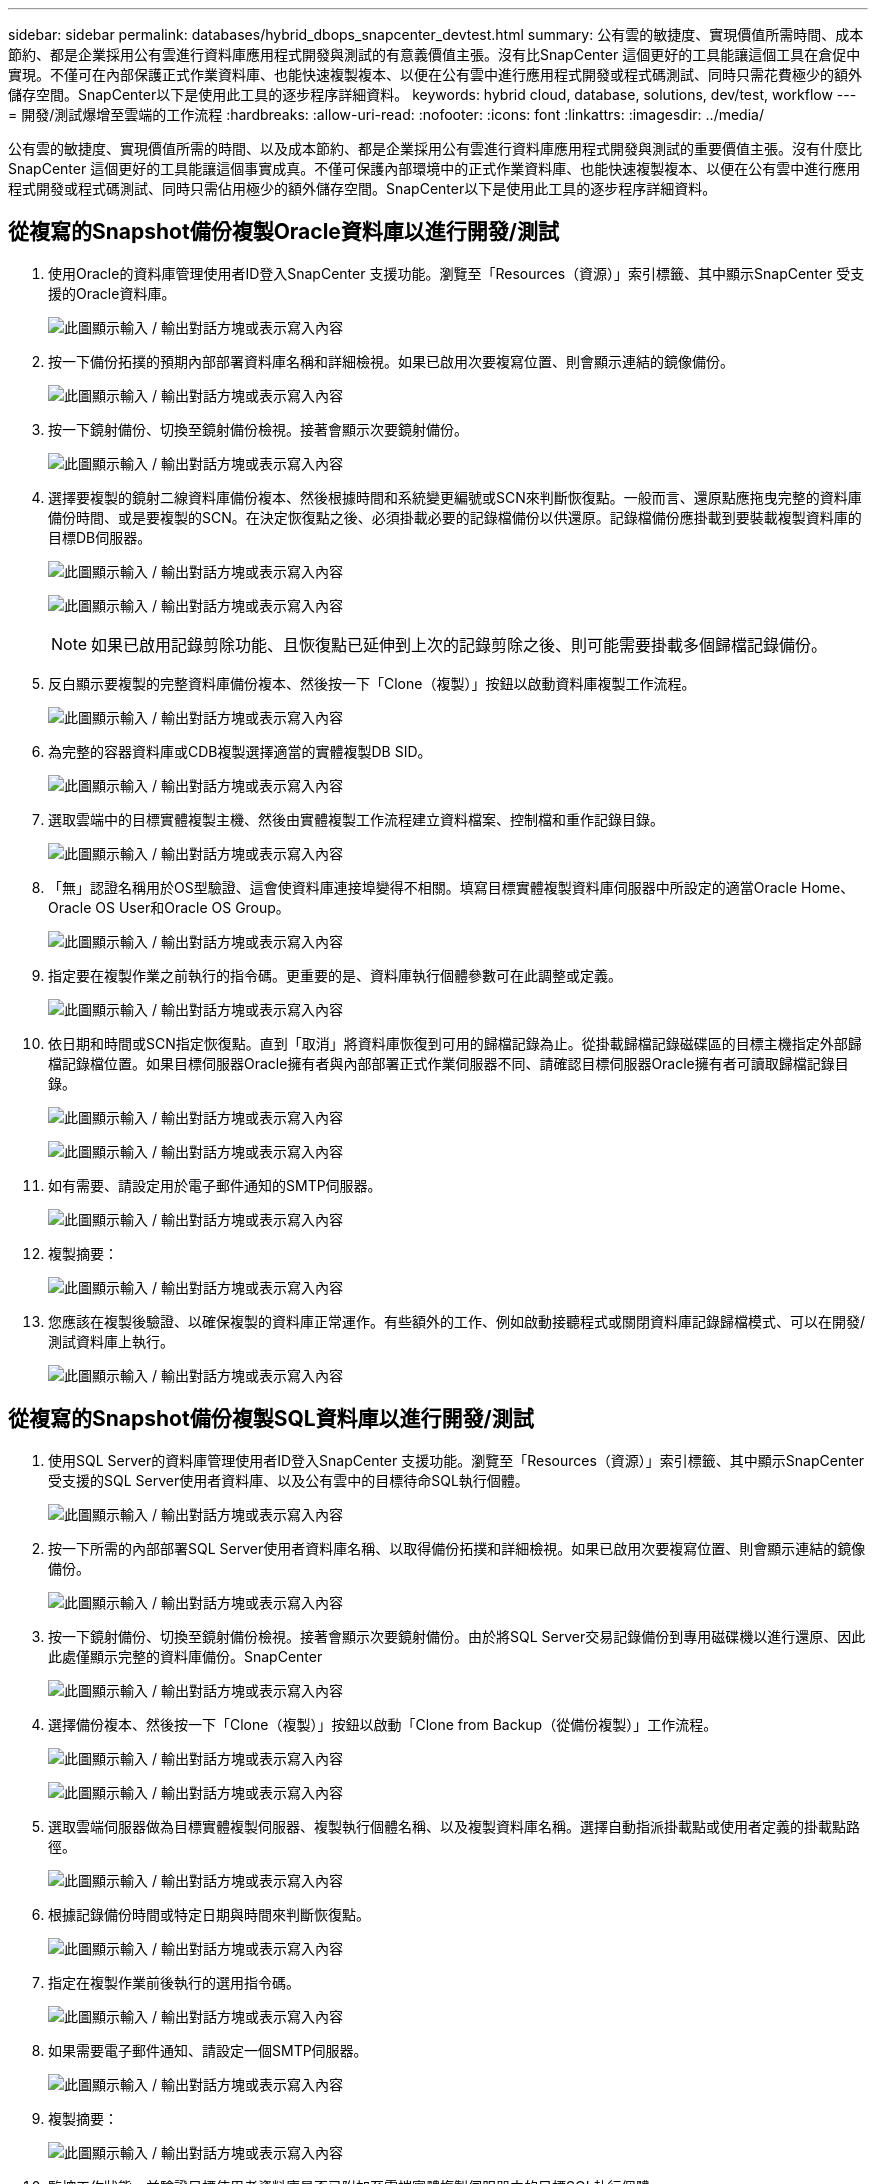 ---
sidebar: sidebar 
permalink: databases/hybrid_dbops_snapcenter_devtest.html 
summary: 公有雲的敏捷度、實現價值所需時間、成本節約、都是企業採用公有雲進行資料庫應用程式開發與測試的有意義價值主張。沒有比SnapCenter 這個更好的工具能讓這個工具在倉促中實現。不僅可在內部保護正式作業資料庫、也能快速複製複本、以便在公有雲中進行應用程式開發或程式碼測試、同時只需花費極少的額外儲存空間。SnapCenter以下是使用此工具的逐步程序詳細資料。 
keywords: hybrid cloud, database, solutions, dev/test, workflow 
---
= 開發/測試爆增至雲端的工作流程
:hardbreaks:
:allow-uri-read: 
:nofooter: 
:icons: font
:linkattrs: 
:imagesdir: ../media/


[role="lead"]
公有雲的敏捷度、實現價值所需的時間、以及成本節約、都是企業採用公有雲進行資料庫應用程式開發與測試的重要價值主張。沒有什麼比SnapCenter 這個更好的工具能讓這個事實成真。不僅可保護內部環境中的正式作業資料庫、也能快速複製複本、以便在公有雲中進行應用程式開發或程式碼測試、同時只需佔用極少的額外儲存空間。SnapCenter以下是使用此工具的逐步程序詳細資料。



== 從複寫的Snapshot備份複製Oracle資料庫以進行開發/測試

. 使用Oracle的資料庫管理使用者ID登入SnapCenter 支援功能。瀏覽至「Resources（資源）」索引標籤、其中顯示SnapCenter 受支援的Oracle資料庫。
+
image:snapctr_ora_clone_01.png["此圖顯示輸入 / 輸出對話方塊或表示寫入內容"]

. 按一下備份拓撲的預期內部部署資料庫名稱和詳細檢視。如果已啟用次要複寫位置、則會顯示連結的鏡像備份。
+
image:snapctr_ora_clone_02.png["此圖顯示輸入 / 輸出對話方塊或表示寫入內容"]

. 按一下鏡射備份、切換至鏡射備份檢視。接著會顯示次要鏡射備份。
+
image:snapctr_ora_clone_03.png["此圖顯示輸入 / 輸出對話方塊或表示寫入內容"]

. 選擇要複製的鏡射二線資料庫備份複本、然後根據時間和系統變更編號或SCN來判斷恢復點。一般而言、還原點應拖曳完整的資料庫備份時間、或是要複製的SCN。在決定恢復點之後、必須掛載必要的記錄檔備份以供還原。記錄檔備份應掛載到要裝載複製資料庫的目標DB伺服器。
+
image:snapctr_ora_clone_04.png["此圖顯示輸入 / 輸出對話方塊或表示寫入內容"]

+
image:snapctr_ora_clone_05.png["此圖顯示輸入 / 輸出對話方塊或表示寫入內容"]

+

NOTE: 如果已啟用記錄剪除功能、且恢復點已延伸到上次的記錄剪除之後、則可能需要掛載多個歸檔記錄備份。

. 反白顯示要複製的完整資料庫備份複本、然後按一下「Clone（複製）」按鈕以啟動資料庫複製工作流程。
+
image:snapctr_ora_clone_06.png["此圖顯示輸入 / 輸出對話方塊或表示寫入內容"]

. 為完整的容器資料庫或CDB複製選擇適當的實體複製DB SID。
+
image:snapctr_ora_clone_07.png["此圖顯示輸入 / 輸出對話方塊或表示寫入內容"]

. 選取雲端中的目標實體複製主機、然後由實體複製工作流程建立資料檔案、控制檔和重作記錄目錄。
+
image:snapctr_ora_clone_08.png["此圖顯示輸入 / 輸出對話方塊或表示寫入內容"]

. 「無」認證名稱用於OS型驗證、這會使資料庫連接埠變得不相關。填寫目標實體複製資料庫伺服器中所設定的適當Oracle Home、Oracle OS User和Oracle OS Group。
+
image:snapctr_ora_clone_09.png["此圖顯示輸入 / 輸出對話方塊或表示寫入內容"]

. 指定要在複製作業之前執行的指令碼。更重要的是、資料庫執行個體參數可在此調整或定義。
+
image:snapctr_ora_clone_10.png["此圖顯示輸入 / 輸出對話方塊或表示寫入內容"]

. 依日期和時間或SCN指定恢復點。直到「取消」將資料庫恢復到可用的歸檔記錄為止。從掛載歸檔記錄磁碟區的目標主機指定外部歸檔記錄檔位置。如果目標伺服器Oracle擁有者與內部部署正式作業伺服器不同、請確認目標伺服器Oracle擁有者可讀取歸檔記錄目錄。
+
image:snapctr_ora_clone_11.png["此圖顯示輸入 / 輸出對話方塊或表示寫入內容"]

+
image:snapctr_ora_clone_12.png["此圖顯示輸入 / 輸出對話方塊或表示寫入內容"]

. 如有需要、請設定用於電子郵件通知的SMTP伺服器。
+
image:snapctr_ora_clone_13.png["此圖顯示輸入 / 輸出對話方塊或表示寫入內容"]

. 複製摘要：
+
image:snapctr_ora_clone_14.png["此圖顯示輸入 / 輸出對話方塊或表示寫入內容"]

. 您應該在複製後驗證、以確保複製的資料庫正常運作。有些額外的工作、例如啟動接聽程式或關閉資料庫記錄歸檔模式、可以在開發/測試資料庫上執行。
+
image:snapctr_ora_clone_15.png["此圖顯示輸入 / 輸出對話方塊或表示寫入內容"]





== 從複寫的Snapshot備份複製SQL資料庫以進行開發/測試

. 使用SQL Server的資料庫管理使用者ID登入SnapCenter 支援功能。瀏覽至「Resources（資源）」索引標籤、其中顯示SnapCenter 受支援的SQL Server使用者資料庫、以及公有雲中的目標待命SQL執行個體。
+
image:snapctr_sql_clone_01.png["此圖顯示輸入 / 輸出對話方塊或表示寫入內容"]

. 按一下所需的內部部署SQL Server使用者資料庫名稱、以取得備份拓撲和詳細檢視。如果已啟用次要複寫位置、則會顯示連結的鏡像備份。
+
image:snapctr_sql_clone_02.png["此圖顯示輸入 / 輸出對話方塊或表示寫入內容"]

. 按一下鏡射備份、切換至鏡射備份檢視。接著會顯示次要鏡射備份。由於將SQL Server交易記錄備份到專用磁碟機以進行還原、因此此處僅顯示完整的資料庫備份。SnapCenter
+
image:snapctr_sql_clone_03.png["此圖顯示輸入 / 輸出對話方塊或表示寫入內容"]

. 選擇備份複本、然後按一下「Clone（複製）」按鈕以啟動「Clone from Backup（從備份複製）」工作流程。
+
image:snapctr_sql_clone_04_1.png["此圖顯示輸入 / 輸出對話方塊或表示寫入內容"]

+
image:snapctr_sql_clone_04.png["此圖顯示輸入 / 輸出對話方塊或表示寫入內容"]

. 選取雲端伺服器做為目標實體複製伺服器、複製執行個體名稱、以及複製資料庫名稱。選擇自動指派掛載點或使用者定義的掛載點路徑。
+
image:snapctr_sql_clone_05.png["此圖顯示輸入 / 輸出對話方塊或表示寫入內容"]

. 根據記錄備份時間或特定日期與時間來判斷恢復點。
+
image:snapctr_sql_clone_06.png["此圖顯示輸入 / 輸出對話方塊或表示寫入內容"]

. 指定在複製作業前後執行的選用指令碼。
+
image:snapctr_sql_clone_07.png["此圖顯示輸入 / 輸出對話方塊或表示寫入內容"]

. 如果需要電子郵件通知、請設定一個SMTP伺服器。
+
image:snapctr_sql_clone_08.png["此圖顯示輸入 / 輸出對話方塊或表示寫入內容"]

. 複製摘要：
+
image:snapctr_sql_clone_09.png["此圖顯示輸入 / 輸出對話方塊或表示寫入內容"]

. 監控工作狀態、並驗證目標使用者資料庫是否已附加至雲端實體複製伺服器中的目標SQL執行個體。
+
image:snapctr_sql_clone_10.png["此圖顯示輸入 / 輸出對話方塊或表示寫入內容"]





== 複製後組態

. 內部部署的Oracle正式作業資料庫通常以記錄歸檔模式執行。開發或測試資料庫不需要此模式。若要關閉記錄歸檔模式、請以Sysdba登入Oracle資料庫、執行記錄模式變更命令、然後啟動資料庫以供存取。
. 設定Oracle接聽程式、或向現有的接聽程式登錄新複製的資料庫以供使用者存取。
. 對於SQL Server、請將記錄模式從「完整」變更為「簡易」、以便在SQL Server開發/測試記錄檔填滿記錄磁碟區時、能夠立即壓縮。




== 重新整理實體複本資料庫

. 丟棄複製的資料庫、並清理雲端資料庫伺服器環境。然後依照先前的程序、以最新資料複製新的資料庫。複製新資料庫只需幾分鐘的時間。
. 關閉複製資料庫、使用CLI執行複製重新整理命令。如SnapCenter 需詳細資訊、請參閱下列功能表文件： link:https://docs.netapp.com/us-en/snapcenter/protect-sco/task_refresh_a_clone.html["重新整理實體複本"^]。




== 哪裡可以取得協助？

如果您需要本解決方案和使用案例的協助、請加入 link:https://netapppub.slack.com/archives/C021R4WC0LC["NetApp解決方案自動化社群支援Slack通路"] 並尋找解決方案自動化通路、以張貼您的問題或詢問。

